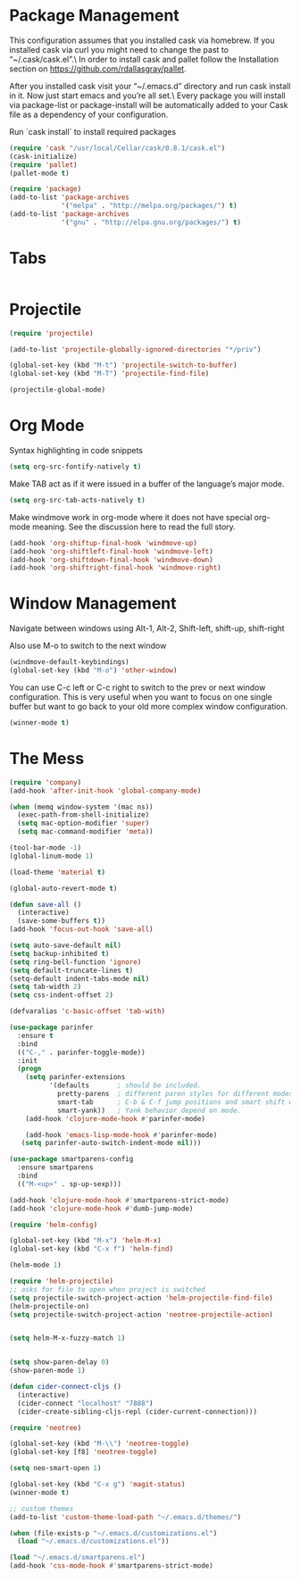 * Package Management
This configuration assumes that you installed cask via homebrew.
If you installed cask via curl you might need to change the past to “~/.cask/cask.el”.\ In order to install cask and pallet follow the Installation section on https://github.com/rdallasgray/pallet.

After you installed cask visit your “~/.emacs.d” directory and run cask install in it.
Now just start emacs and you’re all set.\ Every package you will install via package-list or package-install will be automatically added to your Cask file as a dependency of your configuration.

Run `cask install` to install required packages

#+BEGIN_SRC emacs-lisp
(require 'cask "/usr/local/Cellar/cask/0.8.1/cask.el")
(cask-initialize)
(require 'pallet)
(pallet-mode t)

(require 'package)
(add-to-list 'package-archives
             '("melpa" . "http://melpa.org/packages/") t)
(add-to-list 'package-archives
             '("gnu" . "http://elpa.gnu.org/packages/") t)
#+END_SRC
* Tabs
#+BEGIN_SRC emacs-lisp

#+END_SRC

* Projectile

#+BEGIN_SRC emacs-lisp
(require 'projectile)

(add-to-list 'projectile-globally-ignored-directories "*/priv")

(global-set-key (kbd "M-t") 'projectile-switch-to-buffer)
(global-set-key (kbd "M-T") 'projectile-find-file)

(projectile-global-mode)

#+END_SRC

* Org Mode

Syntax highlighting in code snippets

#+BEGIN_SRC emacs-lisp
(setq org-src-fontify-natively t)
#+END_SRC

Make TAB act as if it were issued in a buffer of the language’s major mode.
#+BEGIN_SRC emacs-lisp
(setq org-src-tab-acts-natively t)
#+END_SRC

Make windmove work in org-mode where it does not have special org-mode meaning. See the discussion here to read the full story.

#+BEGIN_SRC emacs-lisp
(add-hook 'org-shiftup-final-hook 'windmove-up)
(add-hook 'org-shiftleft-final-hook 'windmove-left)
(add-hook 'org-shiftdown-final-hook 'windmove-down)
(add-hook 'org-shiftright-final-hook 'windmove-right)
#+END_SRC

* Window Management

Navigate between windows using Alt-1, Alt-2, Shift-left, shift-up, shift-right

Also use M-o to switch to the next window

#+BEGIN_SRC emacs-lisp
(windmove-default-keybindings)
(global-set-key (kbd "M-o") 'other-window)
#+END_SRC

You can use C-c left or C-c right to switch to the prev or next window configuration. This is very useful when you want to focus on one single buffer but want to go back to your old more complex window configuration.

#+BEGIN_SRC emacs-lisp
(winner-mode t)
#+END_SRC

* The Mess

#+BEGIN_SRC emacs-lisp
(require 'company)
(add-hook 'after-init-hook 'global-company-mode)

(when (memq window-system '(mac ns))
  (exec-path-from-shell-initialize)
  (setq mac-option-modifier 'super)
  (setq mac-command-modifier 'meta))
  
(tool-bar-mode -1)
(global-linum-mode 1)

(load-theme 'material t)

(global-auto-revert-mode t)

(defun save-all ()
  (interactive)
  (save-some-buffers t))
(add-hook 'focus-out-hook 'save-all)

(setq auto-save-default nil)
(setq backup-inhibited t)
(setq ring-bell-function 'ignore)
(setq default-truncate-lines t)
(setq-default indent-tabs-mode nil)
(setq tab-width 2)
(setq css-indent-offset 2)

(defvaralias 'c-basic-offset 'tab-with)

(use-package parinfer
  :ensure t
  :bind
  (("C-," . parinfer-toggle-mode))
  :init
  (progn
    (setq parinfer-extensions
          '(defaults       ; should be included.
            pretty-parens  ; different paren styles for different modes.
            smart-tab      ; C-b & C-f jump positions and smart shift with tab & S-tab.
            smart-yank))   ; Yank behavior depend on mode.
    (add-hook 'clojure-mode-hook #'parinfer-mode)
    
    (add-hook 'emacs-lisp-mode-hook #'parinfer-mode)
   (setq parinfer-auto-switch-indent-mode nil)))

(use-package smartparens-config
  :ensure smartparens
  :bind
  (("M-<up>" . sp-up-sexp)))

(add-hook 'clojure-mode-hook #'smartparens-strict-mode)
(add-hook 'clojure-mode-hook #'dumb-jump-mode)

(require 'helm-config)

(global-set-key (kbd "M-x") 'helm-M-x)
(global-set-key (kbd "C-x f") 'helm-find)

(helm-mode 1)

(require 'helm-projectile)
;; asks for file to open when project is switched
(setq projectile-switch-project-action 'helm-projectile-find-file)
(helm-projectile-on)
(setq projectile-switch-project-action 'neotree-projectile-action)


(setq helm-M-x-fuzzy-match 1)


(setq show-paren-delay 0)
(show-paren-mode 1)

(defun cider-connect-cljs ()
  (interactive)
  (cider-connect "localhost" "7888")
  (cider-create-sibling-cljs-repl (cider-current-connection)))

(require 'neotree)

(global-set-key (kbd "M-\\") 'neotree-toggle)
(global-set-key [f8] 'neotree-toggle)

(setq neo-smart-open 1)

(global-set-key (kbd "C-x g") 'magit-status)
(winner-mode t)

;; custom themes
(add-to-list 'custom-theme-load-path "~/.emacs.d/themes/")

(when (file-exists-p "~/.emacs.d/customizations.el")
  (load "~/.emacs.d/customizations.el"))

(load "~/.emacs.d/smartparens.el")
(add-hook 'css-mode-hook #'smartparens-strict-mode)

#+END_SRC

